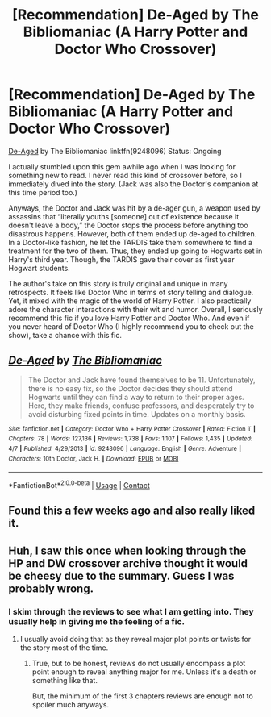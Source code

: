#+TITLE: [Recommendation] De-Aged by The Bibliomaniac (A Harry Potter and Doctor Who Crossover)

* [Recommendation] De-Aged by The Bibliomaniac (A Harry Potter and Doctor Who Crossover)
:PROPERTIES:
:Author: FairyRave
:Score: 3
:DateUnix: 1523345022.0
:DateShort: 2018-Apr-10
:FlairText: Recommendation
:END:
[[https://www.fanfiction.net/s/9248096/1/De-Aged][De-Aged]] by The Bibliomaniac linkffn(9248096) Status: Ongoing

I actually stumbled upon this gem awhile ago when I was looking for something new to read. I never read this kind of crossover before, so I immediately dived into the story. (Jack was also the Doctor's companion at this time period too.)

Anyways, the Doctor and Jack was hit by a de-ager gun, a weapon used by assassins that “literally youths [someone] out of existence because it doesn't leave a body,” the Doctor stops the process before anything too disastrous happens. However, both of them ended up de-aged to children. In a Doctor-like fashion, he let the TARDIS take them somewhere to find a treatment for the two of them. Thus, they ended up going to Hogwarts set in Harry's third year. Though, the TARDIS gave their cover as first year Hogwart students.

The author's take on this story is truly original and unique in many retrospects. It feels like Doctor Who in terms of story telling and dialogue. Yet, it mixed with the magic of the world of Harry Potter. I also practically adore the character interactions with their wit and humor. Overall, I seriously recommend this fic if you love Harry Potter and Doctor Who. And even if you never heard of Doctor Who (I highly recommend you to check out the show), take a chance with this fic.


** [[https://www.fanfiction.net/s/9248096/1/][*/De-Aged/*]] by [[https://www.fanfiction.net/u/3865148/The-Bibliomaniac][/The Bibliomaniac/]]

#+begin_quote
  The Doctor and Jack have found themselves to be 11. Unfortunately, there is no easy fix, so the Doctor decides they should attend Hogwarts until they can find a way to return to their proper ages. Here, they make friends, confuse professors, and desperately try to avoid disturbing fixed points in time. Updates on a monthly basis.
#+end_quote

^{/Site/:} ^{fanfiction.net} ^{*|*} ^{/Category/:} ^{Doctor} ^{Who} ^{+} ^{Harry} ^{Potter} ^{Crossover} ^{*|*} ^{/Rated/:} ^{Fiction} ^{T} ^{*|*} ^{/Chapters/:} ^{78} ^{*|*} ^{/Words/:} ^{127,136} ^{*|*} ^{/Reviews/:} ^{1,738} ^{*|*} ^{/Favs/:} ^{1,107} ^{*|*} ^{/Follows/:} ^{1,435} ^{*|*} ^{/Updated/:} ^{4/7} ^{*|*} ^{/Published/:} ^{4/29/2013} ^{*|*} ^{/id/:} ^{9248096} ^{*|*} ^{/Language/:} ^{English} ^{*|*} ^{/Genre/:} ^{Adventure} ^{*|*} ^{/Characters/:} ^{10th} ^{Doctor,} ^{Jack} ^{H.} ^{*|*} ^{/Download/:} ^{[[http://www.ff2ebook.com/old/ffn-bot/index.php?id=9248096&source=ff&filetype=epub][EPUB]]} ^{or} ^{[[http://www.ff2ebook.com/old/ffn-bot/index.php?id=9248096&source=ff&filetype=mobi][MOBI]]}

--------------

*FanfictionBot*^{2.0.0-beta} | [[https://github.com/tusing/reddit-ffn-bot/wiki/Usage][Usage]] | [[https://www.reddit.com/message/compose?to=tusing][Contact]]
:PROPERTIES:
:Author: FanfictionBot
:Score: 3
:DateUnix: 1523345028.0
:DateShort: 2018-Apr-10
:END:


** Found this a few weeks ago and also really liked it.
:PROPERTIES:
:Author: prism1234
:Score: 2
:DateUnix: 1523899725.0
:DateShort: 2018-Apr-16
:END:


** Huh, I saw this once when looking through the HP and DW crossover archive thought it would be cheesy due to the summary. Guess I was probably wrong.
:PROPERTIES:
:Author: GamerSlimeHD
:Score: 1
:DateUnix: 1523401777.0
:DateShort: 2018-Apr-11
:END:

*** I skim through the reviews to see what I am getting into. They usually help in giving me the feeling of a fic.
:PROPERTIES:
:Author: FairyRave
:Score: 1
:DateUnix: 1523407881.0
:DateShort: 2018-Apr-11
:END:

**** I usually avoid doing that as they reveal major plot points or twists for the story most of the time.
:PROPERTIES:
:Author: GamerSlimeHD
:Score: 2
:DateUnix: 1523408735.0
:DateShort: 2018-Apr-11
:END:

***** True, but to be honest, reviews do not usually encompass a plot point enough to reveal anything major for me. Unless it's a death or something like that.

But, the minimum of the first 3 chapters reviews are enough not to spoiler much anyways.
:PROPERTIES:
:Author: FairyRave
:Score: 1
:DateUnix: 1523412921.0
:DateShort: 2018-Apr-11
:END:
